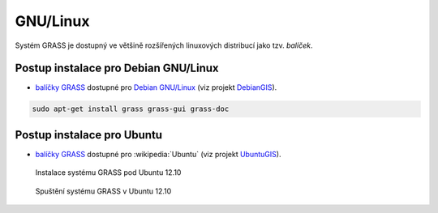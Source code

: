 .. _label: instalace-linux

GNU/Linux
---------

Systém GRASS je dostupný ve většině rozšířených linuxových distribucí
jako tzv. *balíček*.

.. noteadvanced::

   Pokud balíčkovací systém dané linuxové distribuce neobsahuje GRASS
   nebo nabízí jeho zastaralou verzi lze systém GRASS poměrně
   jednoduše `zkompilovat
   <http://freegis.fsv.cvut.cz/gwiki/GRASS_GIS_/_Instalace_GNU/Linux#Kompilace>`_
   vlastními silami.


Postup instalace pro Debian GNU/Linux
=====================================

* `balíčky GRASS
  <http://packages.debian.org/search?keywords=grass&searchon=names&suite=all&section=all>`_
  dostupné pro `Debian GNU/Linux <http://www.debian.org>`_ (viz
  projekt `DebianGIS <http://wiki.debian.org/DebianGis>`_).

.. code-block:: bash

   sudo apt-get install grass grass-gui grass-doc

Postup instalace pro Ubuntu
===========================

* `balíčky GRASS
  <http://packages.ubuntu.com/search?keywords=grass&searchon=names&suite=all&section=all>`_
  dostupné pro :wikipedia:`Ubuntu` (viz projekt `UbuntuGIS
  <https://wiki.ubuntu.com/UbuntuGIS>`_).

.. figure:: images/grass-ubuntu-install.png
            :class: middle

            Instalace systému GRASS pod Ubuntu 12.10

.. figure:: images/grass-ubuntu-launch.png
            :class: middle

            Spuštění systému GRASS v Ubuntu 12.10
